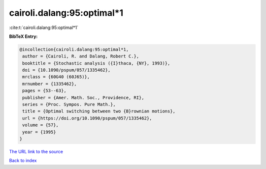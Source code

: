 cairoli.dalang:95:optimal*1
===========================

:cite:t:`cairoli.dalang:95:optimal*1`

**BibTeX Entry:**

.. code-block:: bibtex

   @incollection{cairoli.dalang:95:optimal*1,
    author = {Cairoli, R. and Dalang, Robert C.},
    booktitle = {Stochastic analysis ({I}thaca, {NY}, 1993)},
    doi = {10.1090/pspum/057/1335462},
    mrclass = {60G40 (60J65)},
    mrnumber = {1335462},
    pages = {53--63},
    publisher = {Amer. Math. Soc., Providence, RI},
    series = {Proc. Sympos. Pure Math.},
    title = {Optimal switching between two {B}rownian motions},
    url = {https://doi.org/10.1090/pspum/057/1335462},
    volume = {57},
    year = {1995}
   }

`The URL link to the source <ttps://doi.org/10.1090/pspum/057/1335462}>`__


`Back to index <../By-Cite-Keys.html>`__
